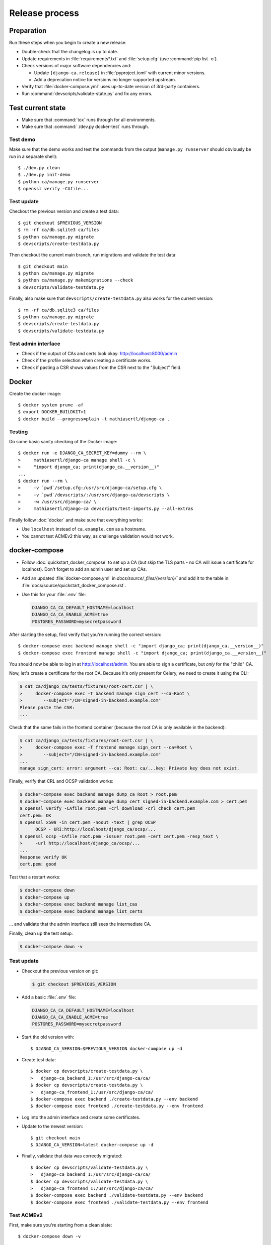 ###############
Release process
###############

.. highlight:: console

***********
Preparation
***********

Run these steps when you begin to create a new release:

* Double-check that the changelog is up to date.
* Update requirements in :file:`requirements*.txt` and :file:`setup.cfg` (use :command:`pip list -o`).
* Check versions of major software dependencies and:

  * Update ``[django-ca.release]`` in :file:`pyproject.toml` with current minor versions.
  * Add a deprecation notice for versions no longer supported upstream.

* Verify that :file:`docker-compose.yml` uses up-to-date version of 3rd-party containers.
* Run :command:`devscripts/validate-state.py` and fix any errors.

******************
Test current state
******************

* Make sure that :command:`tox` runs through for all environments.
* Make sure that :command:`./dev.py docker-test` runs through.

Test demo
=========

Make sure that the demo works and test the commands from the output (``manage.py runserver`` should obviously
be run in a separate shell)::

   $ ./dev.py clean
   $ ./dev.py init-demo
   $ python ca/manage.py runserver
   $ openssl verify -CAfile...

Test update
===========

Checkout the previous version and create a test data::

   $ git checkout $PREVIOUS_VERSION
   $ rm -rf ca/db.sqlite3 ca/files
   $ python ca/manage.py migrate
   $ devscripts/create-testdata.py

Then checkout the current main branch, run migrations and validate the test data::

   $ git checkout main
   $ python ca/manage.py migrate
   $ python ca/manage.py makemigrations --check
   $ devscripts/validate-testdata.py

Finally, also make sure that ``devscripts/create-testdata.py`` also works for the current version::

   $ rm -rf ca/db.sqlite3 ca/files
   $ python ca/manage.py migrate
   $ devscripts/create-testdata.py
   $ devscripts/validate-testdata.py

Test admin interface
====================

* Check if the output of CAs and certs look okay: http://localhost:8000/admin
* Check if the profile selection when creating a certificate works.
* Check if pasting a CSR shows values from the CSR next to the "Subject" field.

******
Docker
******

Create the docker image::

   $ docker system prune -af
   $ export DOCKER_BUILDKIT=1
   $ docker build --progress=plain -t mathiasertl/django-ca .

Testing
=======

Do some basic sanity checking of the Docker image::

   $ docker run -e DJANGO_CA_SECRET_KEY=dummy --rm \
   >     mathiasertl/django-ca manage shell -c \
   >     "import django_ca; print(django_ca.__version__)"
   ...
   $ docker run --rm \
   >     -v `pwd`/setup.cfg:/usr/src/django-ca/setup.cfg \
   >     -v `pwd`/devscripts/:/usr/src/django-ca/devscripts \
   >     -w /usr/src/django-ca/ \
   >     mathiasertl/django-ca devscripts/test-imports.py --all-extras

Finally follow :doc:`docker` and make sure that everything works:

* Use ``localhost`` instead of ``ca.example.com`` as a hostname.
* You cannot test ACMEv2 this way, as challenge validation would not work.

**************
docker-compose
**************

* Follow :doc:`quickstart_docker_compose` to set up a CA (but skip the TLS parts - no CA will issue a
  certificate for localhost). Don't forget to add an admin user and set up CAs.
* Add an updated :file:`docker-compose.yml` in `docs/source/_files/{version}/`` and add it to the table in
  :file:`docs/source/quickstart_docker_compose.rst`.
* Use this for your :file:`.env` file:

  .. code-block:: bash

     DJANGO_CA_CA_DEFAULT_HOSTNAME=localhost
     DJANGO_CA_CA_ENABLE_ACME=true
     POSTGRES_PASSWORD=mysecretpassword

After starting the setup, first verify that you're running the correct version::

   $ docker-compose exec backend manage shell -c "import django_ca; print(django_ca.__version__)"
   $ docker-compose exec frontend manage shell -c "import django_ca; print(django_ca.__version__)"

You should now be able to log in at http://localhost/admin. You are able to sign a certificate, but *only* for
the "child" CA.

Now, let's create a certificate for the root CA. Because it's only present for Celery, we need to create it
using the CLI:

.. code-block:: console

   $ cat ca/django_ca/tests/fixtures/root-cert.csr | \
   >     docker-compose exec -T backend manage sign_cert --ca=Root \
   >        --subject="/CN=signed-in-backend.example.com"
   Please paste the CSR:
   ...

Check that the same fails in the frontend container (because the root CA is only available in the backend):

.. code-block:: console

   $ cat ca/django_ca/tests/fixtures/root-cert.csr | \
   >     docker-compose exec -T frontend manage sign_cert --ca=Root \
   >        --subject="/CN=signed-in-backend.example.com"
   ...
   manage sign_cert: error: argument --ca: Root: ca/...key: Private key does not exist.

Finally, verify that CRL and OCSP validation works:

.. code-block:: console

   $ docker-compose exec backend manage dump_ca Root > root.pem
   $ docker-compose exec backend manage dump_cert signed-in-backend.example.com > cert.pem
   $ openssl verify -CAfile root.pem -crl_download -crl_check cert.pem
   cert.pem: OK
   $ openssl x509 -in cert.pem -noout -text | grep OCSP
         OCSP - URI:http://localhost/django_ca/ocsp/...
   $ openssl ocsp -CAfile root.pem -issuer root.pem -cert cert.pem -resp_text \
   >     -url http://localhost/django_ca/ocsp/...
   ...
   Response verify OK
   cert.pem: good

Test that a restart works:

.. code-block:: console

   $ docker-compose down
   $ docker-compose up
   $ docker-compose exec backend manage list_cas
   $ docker-compose exec backend manage list_certs

... and validate that the admin interface still sees the intermediate CA.

Finally, clean up the test setup:

.. code-block:: console

   $ docker-compose down -v

Test update
===========

* Checkout the previous version on git:

  .. code-block:: console

     $ git checkout $PREVIOUS_VERSION

* Add a basic :file:`.env` file:

  .. code-block:: bash

     DJANGO_CA_CA_DEFAULT_HOSTNAME=localhost
     DJANGO_CA_CA_ENABLE_ACME=true
     POSTGRES_PASSWORD=mysecretpassword

* Start the old version with::

     $ DJANGO_CA_VERSION=$PREVIOUS_VERSION docker-compose up -d

* Create test data::

     $ docker cp devscripts/create-testdata.py \
     >   django-ca_backend_1:/usr/src/django-ca/ca/
     $ docker cp devscripts/create-testdata.py \
     >   django-ca_frontend_1:/usr/src/django-ca/ca/
     $ docker-compose exec backend ./create-testdata.py --env backend
     $ docker-compose exec frontend ./create-testdata.py --env frontend

* Log into the admin interface and create some certificates.
* Update to the newest version::

     $ git checkout main
     $ DJANGO_CA_VERSION=latest docker-compose up -d

* Finally, validate that data was correctly migrated::

     $ docker cp devscripts/validate-testdata.py \
     >   django-ca_backend_1:/usr/src/django-ca/ca/
     $ docker cp devscripts/validate-testdata.py \
     >   django-ca_frontend_1:/usr/src/django-ca/ca/
     $ docker-compose exec backend ./validate-testdata.py --env backend
     $ docker-compose exec frontend ./validate-testdata.py --env frontend

Test ACMEv2
===========

First, make sure you're starting from a clean slate::

   $ docker-compose down -v

Start the stack again, but this time add a second docker-compose override-file (we use the ``COMPOSE_FILE``
environment variable here)::

   $ export COMPOSE_FILE="docker-compose.yml:ca/django_ca/tests/fixtures/docker-compose.certbot.yaml"
   $ docker-compose build
   $ docker-compose up -d
   $ docker-compose exec backend manage createsuperuser
   $ docker-compose exec backend manage init_ca --pathlen=1 Root /CN=Root
   $ docker-compose exec backend manage init_ca \
   >  --acme-enable \
   >  --path=ca/shared/ --parent=Root Intermediate /CN=Intermediate

You should be able to view the admin interface at http://localhost/admin. But the additional docker-compose
override file adds a certbot container, that you can use to get certificates (note that certbot is already
configured to use the local registry)::

   $ docker-compose exec certbot /bin/bash
   root@certbot:~# certbot register
   IMPORTANT NOTES:
    - Your account credentials have been saved in your Certbot
   ...
   root@certbot:~# django-ca-test-validation.sh http http-01.example.com
   + certbot certonly ...
   ...
   http-01 challenge for http-01.example.com
   ...

   IMPORTANT NOTES:
    - Congratulations! Your certificate and chain have been saved at:
   ...
   root@certbot:~# django-ca-test-validation.sh dns dns-01.example.com
   + certbot certonly ...
   ...
   dns-01 challenge for dns-01.example.com
   ...
   IMPORTANT NOTES:
    - Congratulations! Your certificate and chain have been saved at:
   ...


***************
Release process
***************

* Push the last commit and make sure that GitHub actions and Read The Docs run through.
* Tag the release: :command:`git tag -s $version -m "release $version"`
* Push the tag: :command:`git push origin --tags`
* Create a `release on GitHub <https://github.com/mathiasertl/django-ca/tags>`_.
* Create package for PyPi::

      $ ./dev.py clean
      $ python -m build
      $ twine check --strict dist/*

* Upload package to PyPi: :command:`twine upload dist/*`
* Tag and upload the docker image  (note that we create a image revision by appending ``-1``)::

      $ docker tag mathiasertl/django-ca mathiasertl/django-ca:$version
      $ docker tag mathiasertl/django-ca mathiasertl/django-ca:$version-1
      $ docker push mathiasertl/django-ca:$version-1
      $ docker push mathiasertl/django-ca:$version
      $ docker push mathiasertl/django-ca

***************
After a release
***************

* Update :file:`django_ca/deprecation.py` and remove code marked by such warnings.
* Search for deprecation comments that could be removed::

      $ grep -A 3 -r 'deprecated:' docs/source/ ca/

* Drop support for older software versions in the ``[django-ca.release]`` section of :file:`pyproject.toml`.
* Run :command:`devscripts/validate-state.py` and fix any errors.
* Update :file:`docker-compose.yml` to use the ``latest`` version of **django-ca**.
* Start new changelog entry in :file:`docs/source/changelog.rst`.
